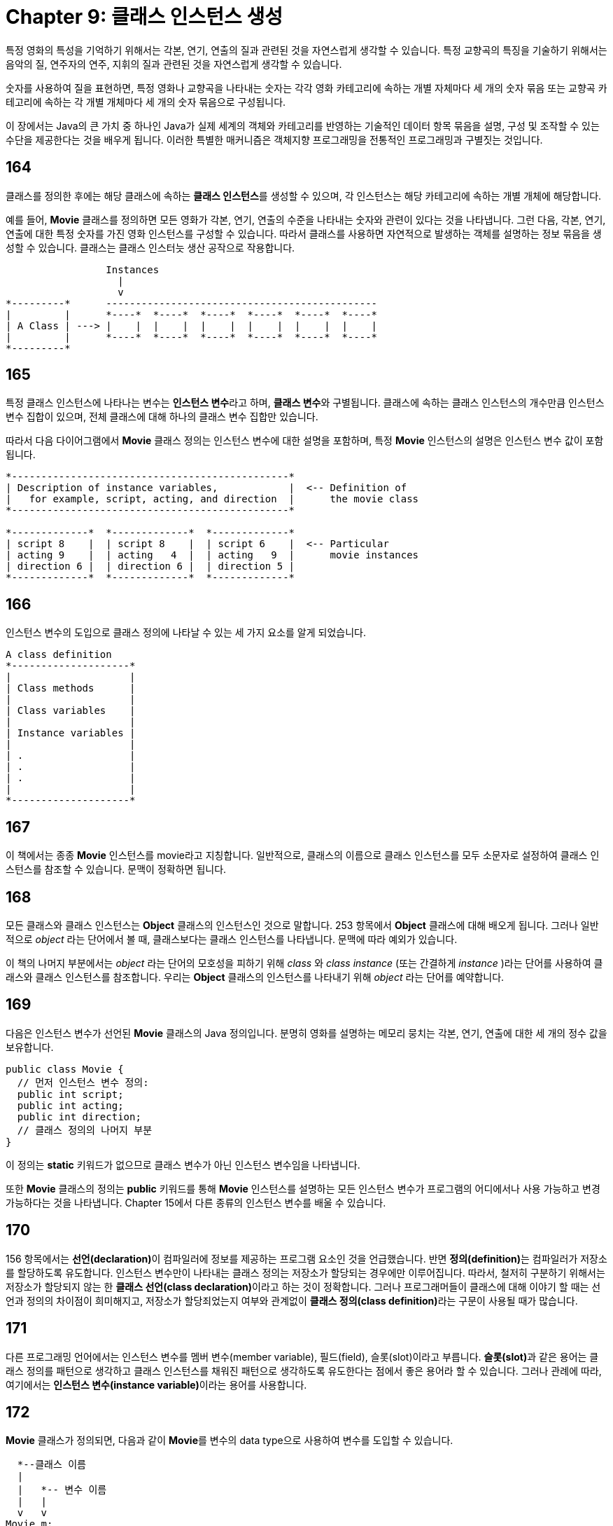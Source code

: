 = Chapter 9: 클래스 인스턴스 생성

특정 영화의 특성을 기억하기 위해서는 각본, 연기, 연출의 질과 관련된 것을 자연스럽게 생각할 수 있습니다. 특정 교향곡의 특징을 기술하기 위해서는 음악의 질, 연주자의 연주, 지휘의 질과 관련된 것을 자연스럽게 생각할 수 있습니다.

숫자를 사용하여 질을 표현하면, 특정 영화나 교향곡을 나타내는 숫자는 각각 영화 카테고리에 속하는 개별 자체마다 세 개의 숫자 묶음 또는 교향곡 카테고리에 속하는 각 개별 개체마다 세 개의 숫자 묶음으로 구성됩니다.

이 장에서는 Java의 큰 가치 중 하나인 Java가 실제 세계의 객체와 카테고리를 반영하는 기술적인 데이터 항목 묶음을 설명, 구성 및 조작할 수 있는 수단을 제공한다는 것을 배우게 됩니다. 이러한 특별한 매커니즘은 객체지향 프로그래밍을 전통적인 프로그래밍과 구별짓는 것입니다.

== 164

클래스를 정의한 후에는 해당 클래스에 속하는 **클래스 인스턴스**를 생성할 수 있으며, 각 인스턴스는 해당 카테고리에 속하는 개별 개체에 해당합니다.

예를 들어, **Movie** 클래스를 정의하면 모든 영화가 각본, 연기, 연출의 수준을 나타내는 숫자와 관련이 있다는 것을 나타냅니다. 그런 다음, 각본, 연기, 연출에 대한 특정 숫자를 가진 영화 인스턴스를 구성할 수 있습니다. 따라서 클래스를 사용하면 자연적으로 발생하는 객체를 설명하는 정보 묶음을 생성할 수 있습니다. 클래스는 클래스 인스터늣 생산 공작으로 작용합니다.

[source]
----
                 Instances
                   |
                   v
*---------*      ----------------------------------------------
|         |      *----*  *----*  *----*  *----*  *----*  *----*
| A Class | ---> |    |  |    |  |    |  |    |  |    |  |    |
|         |      *----*  *----*  *----*  *----*  *----*  *----*
*---------*
----

== 165

특정 클래스 인스턴스에 나타나는 변수는 **인스턴스 변수**라고 하며, **클래스 변수**와 구별됩니다. 클래스에 속하는 클래스 인스턴스의 개수만큼 인스턴스 변수 집합이 있으며, 전체 클래스에 대해 하나의 클래스 변수 집합만 있습니다.

따라서 다음 다이어그램에서 **Movie** 클래스 정의는 인스턴스 변수에 대한 설명을 포함하며, 특정 **Movie** 인스턴스의 설명은 인스턴스 변수 값이 포함됩니다.

[source]
----
*-----------------------------------------------*
| Description of instance variables,            |  <-- Definition of
|   for example, script, acting, and direction  |      the movie class
*-----------------------------------------------*

*-------------*  *-------------*  *-------------*
| script 8    |  | script 8    |  | script 6    |  <-- Particular
| acting 9    |  | acting   4  |  | acting   9  |      movie instances
| direction 6 |  | direction 6 |  | direction 5 |
*-------------*  *-------------*  *-------------*
----

== 166

인스턴스 변수의 도입으로 클래스 정의에 나타날 수 있는 세 가지 요소를 알게 되었습니다.

[source]
----
A class definition
*--------------------*
|                    |
| Class methods      |
|                    |
| Class variables    |
|                    |
| Instance variables |
|                    |
| .                  |
| .                  |
| .                  |
|                    |
*--------------------*
----

== 167

이 책에서는 종종 **Movie** 인스턴스를 movie라고 지칭합니다. 일반적으로, 클래스의 이름으로 클래스 인스턴스를 모두 소문자로 설정하여 클래스 인스턴스를 참조할 수 있습니다. 문맥이 정확하면 됩니다.

== 168

모든 클래스와 클래스 인스턴스는 **Object** 클래스의 인스턴스인 것으로 말합니다. 253 항목에서 **Object** 클래스에 대해 배오게 됩니다. 그러나 일반적으로 _object_ 라는 단어에서 볼 때, 클래스보다는 클래스 인스턴스를 나타냅니다. 문맥에 따라 예외가 있습니다.

이 책의 나머지 부분에서는 _object_ 라는 단어의 모호성을 피하기 위해 _class_ 와 _class_ _instance_ (또는 간결하게 _instance_ )라는 단어를 사용하여 클래스와 클래스 인스턴스를 참조합니다. 우리는 **Object** 클래스의 인스턴스를 나타내기 위해 _object_ 라는 단어를 예약합니다.

== 169

다음은 인스턴스 변수가 선언된 **Movie** 클래스의 Java 정의입니다. 분명히 영화를 설명하는 메모리 뭉치는 각본, 연기, 연출에 대한 세 개의 정수 값을 보유합니다.

[source, java]
----
public class Movie {
  // 먼저 인스턴스 변수 정의:
  public int script;
  public int acting;
  public int direction;
  // 클래스 정의의 나머지 부분
}
----

이 정의는 **static** 키워드가 없으므로 클래스 변수가 아닌 인스턴스 변수임을 나타냅니다.

또한 **Movie** 클래스의 정의는 **public** 키워드를 통해 **Movie** 인스턴스를 설명하는 모든 인스턴스 변수가 프로그램의 어디에서나 사용 가능하고 변경 가능하다는 것을 나타냅니다. Chapter 15에서 다른 종류의 인스턴스 변수를 배울 수 있습니다.

== 170

156 항목에서는 **선언(declaration)**이 컴파일러에 정보를 제공하는 프로그램 요소인 것을 언급했습니다. 반면 **정의(definition)**는 컴파일러가 저장소를 할당하도록 유도합니다. 인스턴스 변수만이 나타내는 클래스 정의는 저장소가 할당되는 경우에만 이루어집니다. 따라서, 철저히 구분하기 위해서는 저장소가 할당되지 않는 한 **클래스 선언(class declaration)**이라고 하는 것이 정확합니다. 그러나 프로그래머들이 클래스에 대해 이야기 할 때는 선언과 정의의 차이점이 희미해지고, 저장소가 할당죄었는지 여부와 관계없이 **클래스 정의(class definition)**라는 구문이 사용될 때가 많습니다.

== 171

다른 프로그래밍 언어에서는 인스턴스 변수를 멤버 변수(member variable), 필드(field), 슬롯(slot)이라고 부릅니다. **슬롯(slot)**과 같은 용어는 클래스 정의를 패턴으로 생각하고 클래스 인스턴스를 채워진 패턴으로 생각하도록 유도한다는 점에서 좋은 용어라 할 수 있습니다. 그러나 관례에 따라, 여기에서는 **인스턴스 변수(instance variable)**이라는 용어를 사용합니다.

== 172

**Movie** 클래스가 정의되면, 다음과 같이 **Movie**를 변수의 data type으로 사용하여 변수를 도입할 수 있습니다.

[source, java]
----
  *--클래스 이름
  |
  |   *-- 변수 이름
  |   |
  v   v
Movie m;
----

이 구문은 data type으로 **int** 또는 **double**등을 사용하여 변수를 도입할 때와 동일합니다.

== 173

**new** 키워드와 클래스 이름, 괄효 쌍을 사용하여 다음 식 처럼 Movie 인스턴스를 생성합니다.

[source, java]
----
 *-- 키워드
 |
 |   *-- 클래스 이름
 |   |
 v   v
new Movie()
----

216 항목에서 이 괄호의 필요성을 학습합니다.

== 174

정수 또는 부동 소수점 type을 가진 변수에 대해 변수 선언과 초기화를 결합할 수 있는 것 처럼, 클래스가 유형인 변수의 선언과 초기화를 결합할 수 있습니다.

[source, java]
----
  *--  클래스 이름
  |   *-- 변수 이름
  |   |    *-- 키워드
  |   |    |    *-- 클래스 이름
  v   v    v    v
Movie m = new Movie();
----

== 175

변수를 생성하고 **Movie** 클래스의 인스턴스를 할당한 후에는 인스턴스의 **script**, **acting**, **direction** 인스턴스 변수를 참조할 수 있습니다. 인스턴스 변수를 참조하려면 **Movie** 변수의 이름을 필드 선택 연산자를 통해 해당하는 인스턴스 변수의 이름에 연결하면 됩니다. 따라서, m.script는 m이라는 이름의 변수에 할당된 **Movie** 인스턴스의 **script** 인스턴스 변수 값을 생성합니다.

**Movie** 인스턴스의 인스턴스 변수를 참조하는 방법을 알게되면, 이전에 할당된 값을 검색하고 인스턴스 변수에 새 값을 할당할 수 있습니다.

[source, java]
----
... m.script ... <-- script 인스턴스 변수에서 값을 검색합니다.
m.script = 3;   <-- script 인스턴스 변수에 새 값을 할당합니다.
----

== 176

다음은 세 개의 인스턴스 변수와 **movieRating** 클래스 메소드가 포함된 **Movie** 클래스의 정의입니다.

[source, java]
----
public class Movie {
  public int script;
  public int acting;
  public int direction;

  public static int movieRating (int s, int a, int d) {
	  return s + a + d;
  }
}
----

== 177

다음은 Movie 인스턴스가 생성되고 인스턴스 변수에 값이 할당되며 **movieRating**이라는 클래스 메소드에 의해 **Movie** 인스턴스의 등급이 계산된 **Demonstrate** 클래스의 정의입니다. 필드 선택 연산자가 자주 사용됩니다.

[source, java]
----
public class Demonstrate {
  public static void main (String [] args) {
    Movie m = new Movie();
    m.script = 8;
    m.acting = 9;
    m.direction = 6;

    System.out.print("The rating of the movie is ");
    System.out.println(
      Movie.movieRating(m.script, m.acting, m.direction)
    );
  }
}
----

== 178

**movieRating**에 세 개의 정수 argument를 전달하는 대신, Movie 인스턴스를 선언하는 하나의 argument를 사용하는 Rating 메소드를 작성할 수 있습니다. 물론 body를 변경해야 합니다. **s**, **a**, **d** parameter 대신, body는 **Movie** 인스턴스의 **script**, **acting**, **direction** 인스턴스 변수를 참조해야 합니다.

[script, java]
----
public class Movie {
  public int script;
  public int acting;
  public int direction;

  public static int rating (Movie m) {
	  return m.script + m.acting + m.direction;
  }
}
----

이 세그먼트에서 정의된 메소드는 영화만을 대상으로 하기 때문에, 메소드를 movieRating으로 호출할 필요가 없습니다. 메소드는 영화가 아닌 argument에 대해 호출할 수 없습니다.

== 179

**script**, **acting**, **direction** 값 대신 **Movie** 인스턴스에서 작동하도록 정의된 **rating** 메소드가 있다면 177 항목의 프로그램을 다시 작성할 수 있습니다.

[source, java]
----
public class Demonstrate {
	public static void main (String [] args) {
    Movie m = new Movie();
    m.script = 8;
    m.acting = 9;
    m.direction = 6;
    System.out.print("The rating of the movie is ");
    System.out.println(Movie.rating(m));
  }
}
----

== 180

**산술(Arithmetic)** 타입은 화학에서의 원자와 았습니다. 특정 정수 및 부동 소수점 값은 분해할 수 없습니다. 따라서 해당 데이터 타입은 **원시 타입(primitive type)**중 하나입니다. 원시 타입에는 Chapter 21에서 학습할 boolean type도 포함됩니다.

primitive type과 대조적으로, 이 장에서 배운 클래스 인스턴스는 일반 화학에서의 분자와 같습니다. 특정 인스턴스를 분해 할 수 있습니다. 이러한 데이터 타입을 **참조 타입(Reference type)**이라고 합니다.

== 181

Reference type 변수의 기본 값은 null 입니다. 이 값은 변수에 클래스 인스턴스가 할당되지 않음을 나타냅니다.

== 182

**Movie** 및 **Demonstrate** 클래스는 현재까지 공부한 유일한 클래스가 아닙니다. 프로그램에서 많은 문자열을 사용했는데, 문자열은 실제로 String 클래스의 인스턴스입니다. 167 항목에서 언급된 규약에 따라 String 인스턴스는 간단히 **문자열**로도 알려져 있습니다.

== 183

Primitive type의 경우 변수 또는 parameter를 값이 들어있는 메모리 뭉치의 레이블로 생각할 수 있습니다.

[source]
----
원시 타입 변수에 할당 된 메모리
  |
  v
*---------*
|  Value  |
*---------*
----

반면에 변수 또는 parameter가 reference type인 경우, 해당 변수를 가리키는 메모리 뭉치의 레이블로 생각할 수 있습니다. 즉, **reference type 변수**는 다른 메모리 뭉치의 메모리를 가리키는 메모리 뭉치의 레이블입니다.

[source]
----
참조 타입 변수에 할당 된 메모리
  |
  v
*---------*           *-----------*
| Address | --------> | Instance  |
*---------*           |           |
                      |           |
                      *-----------*
----

== 184

Chapter 6에서 Java는 값에 의한 호출(call-by-value) 언어임을 배웠습니다. 메소드를 호출할 때 마다 각 parameter에 대해 메모리가 할당되므로 메소드 내에서 parameter 재 할당은 메소드 외부로 전파되는 것을 방지합니다.

인수가 reference type 변수인 경우, parameter에 할당된 메모리에는 argument 주소의 복사본이 저장됩니다. 두 주소는 동일한 위치를 가리킵니다.

[source]
----
호출 메서드의 참조 변수에 할당 된 메모리       호출 된 메서드의 값 제공 메모리
  |                                   |
  v                                   v
*----------*     Copy operation     *----------*
| Address  | ---------------------> | Address  |
*----------*                        *----------*
  |                                   |
  |       *---------------------------*
  v       v
*----------*
| Instance |
|          |
*----------*
----

주소가 변겨오디므로 메소드 내에서 parameter 재할당이 메소드 외부로 전파될 수 있습니다.

== 185

클래스 인스턴스를 메소드에 argument로 전달한 다음 해당 메소드 내에서 parameter를 사용하여 인스턴스 변수를 재할당 한다고 가정해 봅시다. 그러면 argument와 parameter가 클래스 인스턴스에 대해 동일한 메모리 뭉치를 공유하므로 인스턴스 변수에 대한 변경사항이 메소드 호출 후에도 유지됩니다.

== 186

클래스 인스턴스에 할당된 메모리가 더 이상 접근할 수 없을 때, 할당된 메모리 뭉치가 어떻게 되는지 궁금할 것입니다. 예를 들어, 변수에 인스턴스가 재 할당될 때 더 이상 액세스 할 수 없는 인스턴스가 생성됩니다.

[source]
----
...
movie m;             <-- 선언
...
m = new movie();     <-- 할당
...
m = new movie();     <-- 재할당; 첫 번째 클래스 인스턴스 방치
...
----

답은 Java에 버려진, 즉 더 이상 사용되지 않는, 도달할 수 없는 클래스 인스턴스에 할당된 메모릴르 찾는 메커니즘이 내장되어 있다는 것입니다. 이런 클래스 인스턴스는 추가적인 계산을 수행할 수 없기 때문에, 메모리 공간만 낭비합니다. 따라서 Java는 메모리를 **자유 저장소 공간(free-storage list)**에 반환하여 해당 메모리를 새롭고 유용한 클래스 인스턴스 생성에 사용할 수 있게 만듭니다.

버려진 메모리를 free-storage list에 반환하는 프로세스를 **가비지 컬렉션(garbage collection)**이라고 부릅니다.

== 187: 부가 설명

Java에는 자동 가비지 컬렉션이 있으므로, 수동으로 메모리를 회수하는 메커니즘이 없습니다. 자동 가비지 컬렉션은 수동 메모리 회수의 불편함을 없애주며, C++ 프로그래머가 자주 겪는 메모리 누수를 제거합니다.

== 188: 연습 문제

**Movie** 클래스와 같이 클래스를 정의하는 방법을 활용하여 철도 화물칸을 표시할 수 있는 **BoxCar** 클래스를 만드세요. 개별 화물칸의 높이, 너비, 길이에 대한 인스턴스 변수를 포함하세요.

== 189: 연습 문제

**BoxCar** 클래스에 대한 **volume** 클래스 메소드를 작성하세요.

== 190: Summerize

* Java 클래스는 카테고리에 해당하며, Java 클래스 인스턴스는 각각의 물체에 해당합니다.
* 클래스 정의에는 일반적으로 멤버 변수(member variable), 슬롯(slot), 필드(field)라고 불리는 인스턴스 변수가 정의됩니다.
* public 인스턴스 변수가 있는 클래스를 정의하려면, 다음과 같이 적용합니다.

[source, java]
----
public class class name {
 ...
 public instance_variable_type instance_variable_name;
 ...
}
----

* 변수의 값이 클래스 인스턴스 일 수 있는 변수를 선언하려면, 다음과 같이 적용합니다.

[source, java]
----
class_name variable_name;
----

* 새로운 클래스를 만들고 해당 클래스 인스턴스를 변수에 할당하려면, 다음과 같이 적용합니다.

[source, java]
----
class_name variable_name = new class_name();
----

* 클래스 인스턴스로 초기화 된 변수를 선언하려면, 다음과 같이 적용합니다.

[source, java]
----
class_name variable_name = new class_name();
----

* 인스턴스 변수 값을 액세스하려면, 다음과 같이 적용합니다.

[source, java]
----
... variable_name.instance_variable_name ...
variable_name.instance_variable_name = new_value_expression;
----
